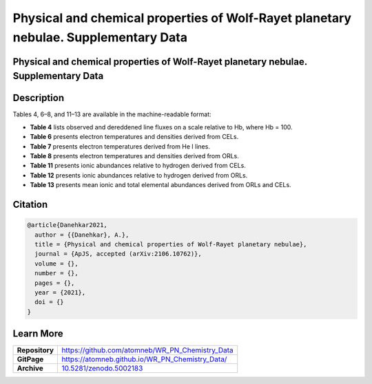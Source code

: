 ====================================================================================
Physical and chemical properties of Wolf-Rayet planetary nebulae. Supplementary Data
====================================================================================

.. image:: https://img.shields.io/badge/DOI-10.5281/zenodo.5002183-blue.svg
    :target: https://doi.org/10.5281/zenodo.5002183
    :alt: Zenodo

Physical and chemical properties of Wolf-Rayet planetary nebulae. Supplementary Data
====================================================================================

Description
===========

Tables 4, 6–8, and 11–13 are available in the machine-readable format:

* **Table 4** lists observed and dereddened line fluxes on a scale relative to Hb, where Hb = 100.

* **Table 6** presents electron temperatures and densities derived from CELs.

* **Table 7** presents electron temperatures derived from He I lines.

* **Table 8** presents electron temperatures and densities derived from ORLs.

* **Table 11** presents ionic abundances relative to hydrogen derived from CELs.

* **Table 12** presents ionic abundances relative to hydrogen derived from ORLs.

* **Table 13** presents mean ionic and total elemental abundances derived from ORLs and CELs.

Citation
========

.. code-block:: bibtex

   @article{Danehkar2021,
     author = {{Danehkar}, A.},
     title = {Physical and chemical properties of Wolf-Rayet planetary nebulae},
     journal = {ApJS, accepted (arXiv:2106.10762)},
     volume = {},
     number = {},
     pages = {},
     year = {2021},
     doi = {}
   }

Learn More
==========

==================  =============================================
**Repository**      https://github.com/atomneb/WR_PN_Chemistry_Data
**GitPage**         https://atomneb.github.io/WR_PN_Chemistry_Data/
**Archive**         `10.5281/zenodo.5002183 <https://doi.org/10.5281/zenodo.5002183>`_
==================  =============================================
